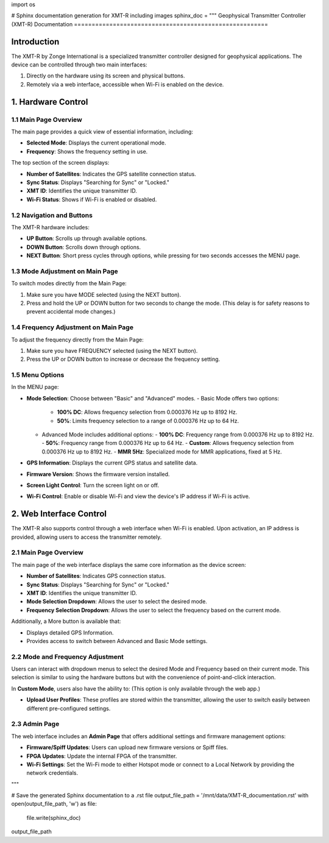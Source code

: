 import os

# Sphinx documentation generation for XMT-R including images
sphinx_doc = """
Geophysical Transmitter Controller (XMT-R) Documentation
=======================================================

Introduction
------------
The XMT-R by Zonge International is a specialized transmitter controller designed for geophysical applications. The device can be controlled through two main interfaces:

1. Directly on the hardware using its screen and physical buttons.
2. Remotely via a web interface, accessible when Wi-Fi is enabled on the device.

1. Hardware Control
--------------------

1.1 Main Page Overview
^^^^^^^^^^^^^^^^^^^^^^
The main page provides a quick view of essential information, including:

- **Selected Mode**: Displays the current operational mode.
- **Frequency**: Shows the frequency setting in use.

.. image:: screenshot/Screenshot\ 2024-11-06\ at\ 10.30.30.png
   :alt: Main page overview

The top section of the screen displays:

- **Number of Satellites**: Indicates the GPS satellite connection status.
- **Sync Status**: Displays "Searching for Sync" or "Locked."
- **XMT ID**: Identifies the unique transmitter ID.
- **Wi-Fi Status**: Shows if Wi-Fi is enabled or disabled.

.. image:: img_n/img---1.gif
   :alt: XMT ID display

1.2 Navigation and Buttons
^^^^^^^^^^^^^^^^^^^^^^^^^^
The XMT-R hardware includes:

- **UP Button**: Scrolls up through available options.
- **DOWN Button**: Scrolls down through options.
- **NEXT Button**: Short press cycles through options, while pressing for two seconds accesses the MENU page.

.. image:: screenshot/Screenshot\ 2024-11-06\ at\ 10.11.01.png
   :alt: Navigation buttons overview

1.3 Mode Adjustment on Main Page
^^^^^^^^^^^^^^^^^^^^^^^^^^^^^^^^
To switch modes directly from the Main Page:

1. Make sure you have MODE selected (using the NEXT button).
2. Press and hold the UP or DOWN button for two seconds to change the mode. (This delay is for safety reasons to prevent accidental mode changes.)

.. image:: img_n/img---2.gif
   :alt: Mode adjustment illustration

1.4 Frequency Adjustment on Main Page
^^^^^^^^^^^^^^^^^^^^^^^^^^^^^^^^^^^^^
To adjust the frequency directly from the Main Page:

1. Make sure you have FREQUENCY selected (using the NEXT button).
2. Press the UP or DOWN button to increase or decrease the frequency setting.

.. image:: screenshot/Screenshot\ 2024-11-06\ at\ 10.34.56.png
   :alt: Frequency adjustment

1.5 Menu Options
^^^^^^^^^^^^^^^^
In the MENU page:

- **Mode Selection**: Choose between "Basic" and "Advanced" modes.
  - Basic Mode offers two options:
    - **100% DC**: Allows frequency selection from 0.000376 Hz up to 8192 Hz.
    - **50%**: Limits frequency selection to a range of 0.000376 Hz up to 64 Hz.
  - Advanced Mode includes additional options:
    - **100% DC**: Frequency range from 0.000376 Hz up to 8192 Hz.
    - **50%**: Frequency range from 0.000376 Hz up to 64 Hz.
    - **Custom**: Allows frequency selection from 0.000376 Hz up to 8192 Hz.
    - **MMR 5Hz**: Specialized mode for MMR applications, fixed at 5 Hz.
- **GPS Information**: Displays the current GPS status and satellite data.
- **Firmware Version**: Shows the firmware version installed.
- **Screen Light Control**: Turn the screen light on or off.
- **Wi-Fi Control**: Enable or disable Wi-Fi and view the device's IP address if Wi-Fi is active.

.. image:: img_n/img---3.gif
   :alt: Menu options overview

2. Web Interface Control
------------------------
The XMT-R also supports control through a web interface when Wi-Fi is enabled. Upon activation, an IP address is provided, allowing users to access the transmitter remotely.

2.1 Main Page Overview
^^^^^^^^^^^^^^^^^^^^^^
The main page of the web interface displays the same core information as the device screen:

- **Number of Satellites**: Indicates GPS connection status.
- **Sync Status**: Displays "Searching for Sync" or "Locked."
- **XMT ID**: Identifies the unique transmitter ID.
- **Mode Selection Dropdown**: Allows the user to select the desired mode.
- **Frequency Selection Dropdown**: Allows the user to select the frequency based on the current mode.

.. image:: screenshot/Screenshot\ 2024-11-06\ at\ 10.31.01.png
   :alt: Web interface main page overview

Additionally, a More button is available that:

- Displays detailed GPS Information.
- Provides access to switch between Advanced and Basic Mode settings.

2.2 Mode and Frequency Adjustment
^^^^^^^^^^^^^^^^^^^^^^^^^^^^^^^^^
Users can interact with dropdown menus to select the desired Mode and Frequency based on their current mode. This selection is similar to using the hardware buttons but with the convenience of point-and-click interaction.

In **Custom Mode**, users also have the ability to: (This option is only available through the web app.)

- **Upload User Profiles**: These profiles are stored within the transmitter, allowing the user to switch easily between different pre-configured settings.

.. image:: img_n/img---5.gif
   :alt: User profile upload option

2.3 Admin Page
^^^^^^^^^^^^^^
The web interface includes an **Admin Page** that offers additional settings and firmware management options:

- **Firmware/Spiff Updates**: Users can upload new firmware versions or Spiff files.
- **FPGA Updates**: Update the internal FPGA of the transmitter.
- **Wi-Fi Settings**: Set the Wi-Fi mode to either Hotspot mode or connect to a Local Network by providing the network credentials.

.. image:: screenshot/Screenshot\ 2024-11-06\ at\ 10.33.01.png
   :alt: Admin page options
"""

# Save the generated Sphinx documentation to a .rst file
output_file_path = '/mnt/data/XMT-R_documentation.rst'
with open(output_file_path, 'w') as file:
    file.write(sphinx_doc)

output_file_path

